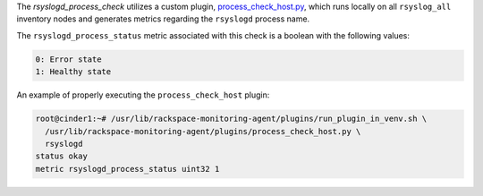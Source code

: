 The *rsyslogd_process_check* utilizes a custom plugin,
`process_check_host.py
<https://github.com/rcbops/rpc-maas/blob/master/playbooks/files/rax-maas/plugins/process_check_host.py>`_,
which runs locally on all ``rsyslog_all`` inventory nodes and generates
metrics regarding the ``rsyslogd`` process name.

The ``rsyslogd_process_status`` metric associated with this check is a
boolean with the following values:

.. code-block:: console

    0: Error state
    1: Healthy state

An example of properly executing the ``process_check_host`` plugin:

.. code-block:: console

    root@cinder1:~# /usr/lib/rackspace-monitoring-agent/plugins/run_plugin_in_venv.sh \
      /usr/lib/rackspace-monitoring-agent/plugins/process_check_host.py \
      rsyslogd
    status okay
    metric rsyslogd_process_status uint32 1
